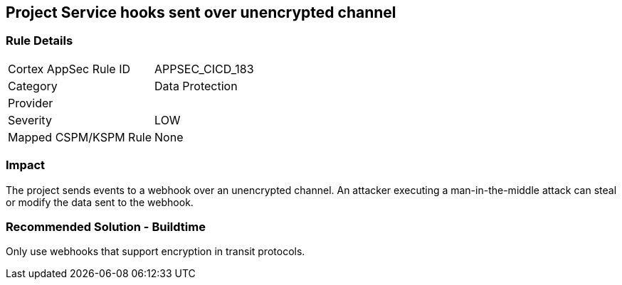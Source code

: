 == Project Service hooks sent over unencrypted channel

=== Rule Details

[cols="1,2"]
|===
|Cortex AppSec Rule ID |APPSEC_CICD_183
|Category |Data Protection
|Provider |
|Severity |LOW
|Mapped CSPM/KSPM Rule |None
|===


=== Impact
The project sends events to a webhook over an unencrypted channel. An attacker executing a man-in-the-middle attack can steal or modify the data sent to the webhook.

=== Recommended Solution - Buildtime

Only use webhooks that support encryption in transit protocols.
